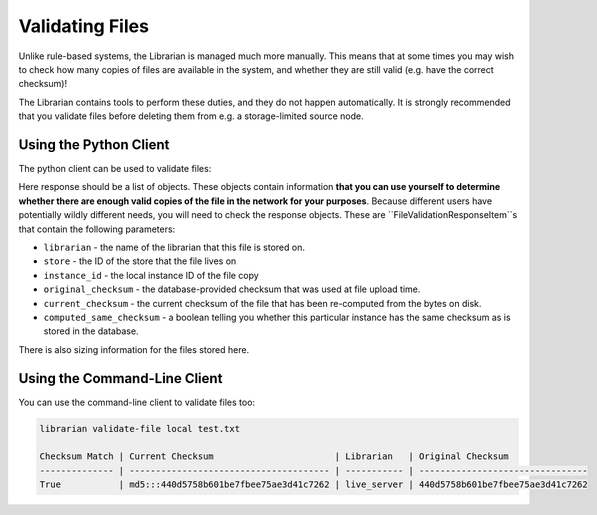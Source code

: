 Validating Files
================

Unlike rule-based systems, the Librarian is managed much more manually.
This means that at some times you may wish to check how many copies of
files are available in the system, and whether they are still valid
(e.g. have the correct checksum)!

The Librarian contains tools to perform these duties, and they do not
happen automatically. It is strongly recommended that you validate
files before deleting them from e.g. a storage-limited source node.


Using the Python Client
-----------------------

The python client can be used to validate files:

.. code-block::python

    client: LibrarianClient

    response = client.validate_file(
        file_name="my_favourite_file/at_a_path/hello"
    )

Here response should be a list of objects. These objects contain
information **that you can use yourself to determine whether there
are enough valid copies of the file in the network for your purposes**.
Because different users have potentially wildly different needs,
you will need to check the response objects. These are
``FileValidationResponseItem``s that contain the following parameters:

- ``librarian`` - the name of the librarian that this file is stored on.
- ``store`` - the ID of the store that the file lives on
- ``instance_id`` - the local instance ID of the file copy
- ``original_checksum`` - the database-provided checksum that was
  used at file upload time.
- ``current_checksum`` - the current checksum of the file that has been
  re-computed from the bytes on disk.
- ``computed_same_checksum`` - a boolean telling you whether this particular
  instance has the same checksum as is stored in the database.

There is also sizing information for the files stored here.


Using the Command-Line Client
-----------------------------

You can use the command-line client to validate files too:

.. code-block::

    librarian validate-file local test.txt

    Checksum Match | Current Checksum                       | Librarian   | Original Checksum               
    -------------- | -------------------------------------- | ----------- | --------------------------------
    True           | md5:::440d5758b601be7fbee75ae3d41c7262 | live_server | 440d5758b601be7fbee75ae3d41c7262